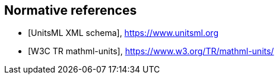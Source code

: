 [bibliography]
== Normative references

* [[[unitsml-xml,UnitsML XML schema]]], https://www.unitsml.org
* [[[w3c-mathml-units,W3C TR mathml-units]]], https://www.w3.org/TR/mathml-units/
